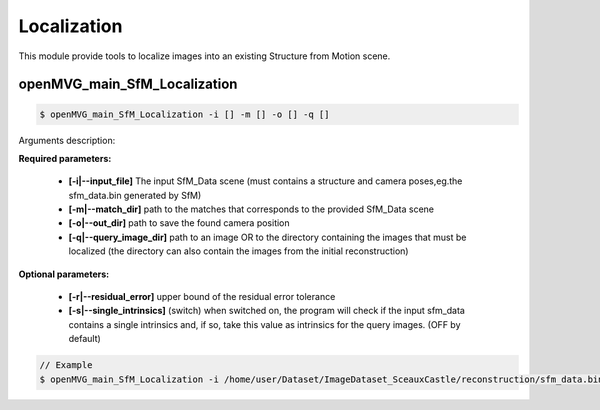 ***************************
Localization
***************************

This module provide tools to localize images into an existing Structure from Motion scene.

openMVG_main_SfM_Localization
==============================

.. code-block:: c++

  $ openMVG_main_SfM_Localization -i [] -m [] -o [] -q []

Arguments description:

**Required parameters:**

  - **[-i|--input_file]** The input SfM_Data scene (must contains a structure and camera poses,eg.the sfm_data.bin generated by SfM)

  - **[-m|--match_dir]** path to the matches that corresponds to the provided SfM_Data scene

  - **[-o|--out_dir]** path to save the found camera position

  - **[-q|--query_image_dir]** path to an image OR to the directory containing the images that must be localized 
    (the directory can also contain the images from the initial reconstruction)

**Optional parameters:**

  - **[-r|--residual_error]** upper bound of the residual error tolerance
  - **[-s|--single_intrinsics]** (switch) when switched on, the program will check if the input sfm_data 
    contains a single intrinsics and, if so, take this value as intrinsics for the query images.
    (OFF by default)

.. code-block:: c++

  // Example
  $ openMVG_main_SfM_Localization -i /home/user/Dataset/ImageDataset_SceauxCastle/reconstruction/sfm_data.bin -m /home/user/Dataset/ImageDataset_SceauxCastle/matches -o ./ -q /home/user/Dataset/ImageDataset_SceauxCastle/images/100_7100.JPG
